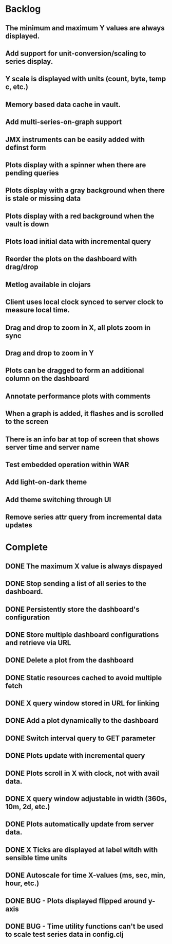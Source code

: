 * Backlog
** The minimum and maximum Y values are always displayed.
** Add support for unit-conversion/scaling to series display.
** Y scale is displayed with units (count, byte, temp c, etc.)
** Memory based data cache in vault.
** Add multi-series-on-graph support
** JMX instruments can be easily added with definst form
** Plots display with a spinner when there are pending queries
** Plots display with a gray background when there is stale or missing data
** Plots display with a red background when the vault is down
** Plots load initial data with incremental query
** Reorder the plots on the dashboard with drag/drop
** Metlog available in clojars
** Client uses local clock synced to server clock to measure local time.
** Drag and drop to zoom in X, all plots zoom in sync
** Drag and drop to zoom in Y
** Plots can be dragged to form an additional column on the dashboard
** Annotate performance plots with comments
** When a graph is added, it flashes and is scrolled to the screen
** There is an info bar at top of screen that shows server time and server name
** Test embedded operation within WAR
** Add light-on-dark theme
** Add theme switching through UI
** Remove series attr query from incremental data updates
* Complete
** DONE The maximum X value is always dispayed
** DONE Stop sending a list of all series to the dashboard.
** DONE Persistently store the dashboard's configuration
** DONE Store multiple dashboard configurations and retrieve via URL
** DONE Delete a plot from the dashboard
** DONE Static resources cached to avoid multiple fetch
** DONE X query window stored in URL for linking
** DONE Add a plot dynamically to the dashboard
** DONE Switch interval query to GET parameter
** DONE Plots update with incremental query
** DONE Plots scroll in X with clock, not with avail data.
** DONE X query window adjustable in width (360s, 10m, 2d, etc.)
** DONE Plots automatically update from server data.
** DONE X Ticks are displayed at label witdh with sensible time units
** DONE Autoscale for time X-values (ms, sec, min, hour, etc.)
** DONE BUG - Plots displayed flipped around y-axis
** DONE BUG - Time utility functions can't be used to scale test series data in config.clj
